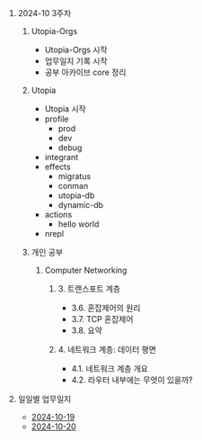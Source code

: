 #+OPTIONS: ^:{} H:0 num:0

* 2024-10 3주차
** Utopia-Orgs
- Utopia-Orgs 시작
- 업무일지 기록 시작
- 공부 아카이브 core 정리
** Utopia
- Utopia 시작
- profile
  - prod
  - dev
  - debug
- integrant
- effects
  - migratus
  - conman
  - utopia-db
  - dynamic-db
- actions
  - hello world
- nrepl
** 개인 공부
*** Computer Networking
**** 3. 트랜스포트 계층
- 3.6. 혼잡제어의 원리
- 3.7. TCP 혼잡제어
- 3.8. 요약
**** 4. 네트워크 계층: 데이터 평면
- 4.1. 네트워크 계층 개요
- 4.2. 라우터 내부에는 무엇이 있을까?
* 일일별 업무일지
- [[http://43.202.120.110/todos/2024/2024-10/2024-10-19.html][2024-10-19]]
- [[http://43.202.120.110/todos/2024/2024-10/2024-10-20.html][2024-10-20]]
  
